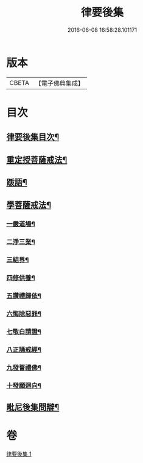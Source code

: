 #+TITLE: 律要後集 
#+DATE: 2016-06-08 16:58:28.101171

* 版本
 |     CBETA|【電子佛典集成】|

* 目次
** [[file:KR6k0244_001.txt::001-0545a2][律要後集目次¶]]
** [[file:KR6k0244_001.txt::001-0545a9][重定授菩薩戒法¶]]
** [[file:KR6k0244_001.txt::001-0546b4][䟦語¶]]
** [[file:KR6k0244_001.txt::001-0546b16][學菩薩戒法¶]]
*** [[file:KR6k0244_001.txt::001-0546b22][一嚴道場¶]]
*** [[file:KR6k0244_001.txt::001-0546c7][二淨三業¶]]
*** [[file:KR6k0244_001.txt::001-0546c13][三結界¶]]
*** [[file:KR6k0244_001.txt::001-0546c20][四修供養¶]]
*** [[file:KR6k0244_001.txt::001-0547a13][五讚禮歸依¶]]
*** [[file:KR6k0244_001.txt::001-0547b17][六悔除惡罪¶]]
*** [[file:KR6k0244_001.txt::001-0547c2][七敬白請證¶]]
*** [[file:KR6k0244_001.txt::001-0547c14][八正誦戒經¶]]
*** [[file:KR6k0244_001.txt::001-0547c24][九發誓禮佛¶]]
*** [[file:KR6k0244_001.txt::001-0548b17][十發願迴向¶]]
** [[file:KR6k0244_001.txt::001-0550c16][毗尼後集問辯¶]]

* 卷
[[file:KR6k0244_001.txt][律要後集 1]]

